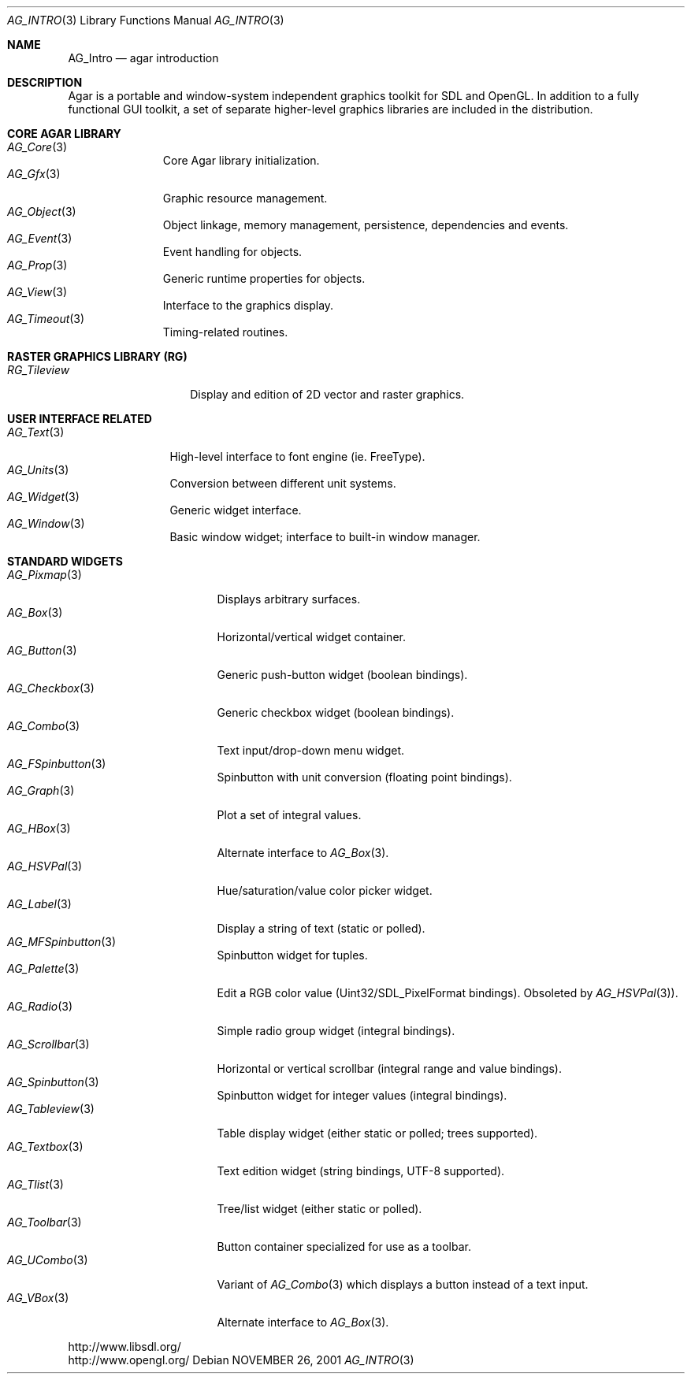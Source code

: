 .\"	$Csoft: agar.3,v 1.47 2005/06/21 10:49:47 vedge Exp $
.\"
.\" Copyright (c) 2001, 2002, 2003, 2004 CubeSoft Communications, Inc.
.\" <http://www.csoft.org>
.\" All rights reserved.
.\"
.\" Redistribution and use in source and binary forms, with or without
.\" modification, are permitted provided that the following conditions
.\" are met:
.\" 1. Redistributions of source code must retain the above copyright
.\"    notice, this list of conditions and the following disclaimer.
.\" 2. Redistributions in binary form must reproduce the above copyright
.\"    notice, this list of conditions and the following disclaimer in the
.\"    documentation and/or other materials provided with the distribution.
.\" 
.\" THIS SOFTWARE IS PROVIDED BY THE AUTHOR ``AS IS'' AND ANY EXPRESS OR
.\" IMPLIED WARRANTIES, INCLUDING, BUT NOT LIMITED TO, THE IMPLIED
.\" WARRANTIES OF MERCHANTABILITY AND FITNESS FOR A PARTICULAR PURPOSE
.\" ARE DISCLAIMED. IN NO EVENT SHALL THE AUTHOR BE LIABLE FOR ANY DIRECT,
.\" INDIRECT, INCIDENTAL, SPECIAL, EXEMPLARY, OR CONSEQUENTIAL DAMAGES
.\" (INCLUDING BUT NOT LIMITED TO, PROCUREMENT OF SUBSTITUTE GOODS OR
.\" SERVICES; LOSS OF USE, DATA, OR PROFITS; OR BUSINESS INTERRUPTION)
.\" HOWEVER CAUSED AND ON ANY THEORY OF LIABILITY, WHETHER IN CONTRACT,
.\" STRICT LIABILITY, OR TORT (INCLUDING NEGLIGENCE OR OTHERWISE) ARISING
.\" IN ANY WAY OUT OF THE USE OF THIS SOFTWARE EVEN IF ADVISED OF THE
.\" POSSIBILITY OF SUCH DAMAGE.
.\"
.\"	$OpenBSD: mdoc.template,v 1.6 2001/02/03 08:22:44 niklas Exp $
.\"
.Dd NOVEMBER 26, 2001
.Dt AG_INTRO 3
.Os
.ds vT Agar API Reference
.ds oS Agar 1.0
.Sh NAME
.Nm AG_Intro
.Nd agar introduction
.Sh DESCRIPTION
Agar is a portable and window-system independent graphics toolkit for SDL
and OpenGL. In addition to a fully functional GUI toolkit, a set of separate
higher-level graphics libraries are included in the distribution.
.Pp
.Sh CORE AGAR LIBRARY
.Bl -tag -width "position " -compact
.It Xr AG_Core 3
Core Agar library initialization.
.It Xr AG_Gfx 3
Graphic resource management.
.It Xr AG_Object 3
Object linkage, memory management, persistence, dependencies and events.
.It Xr AG_Event 3
Event handling for objects.
.It Xr AG_Prop 3
Generic runtime properties for objects.
.It Xr AG_View 3
Interface to the graphics display.
.It Xr AG_Timeout 3
Timing-related routines.
.El
.Sh RASTER GRAPHICS LIBRARY (RG)
.Bl -tag -width "tileview(3) " -compact
.It Xr RG_Tileview
Display and edition of 2D vector and raster graphics.
.El
.Sh USER INTERFACE RELATED
.Bl -tag -width "window(3) " -compact
.It Xr AG_Text 3
High-level interface to font engine (ie. FreeType).
.It Xr AG_Units 3
Conversion between different unit systems.
.It Xr AG_Widget 3
Generic widget interface.
.It Xr AG_Window 3
Basic window widget; interface to built-in window manager.
.El
.Sh STANDARD WIDGETS
.Bl -tag -width "fspinbutton(3) " -compact
.It Xr AG_Pixmap 3
Displays arbitrary surfaces.
.It Xr AG_Box 3
Horizontal/vertical widget container.
.It Xr AG_Button 3
Generic push-button widget (boolean bindings).
.It Xr AG_Checkbox 3
Generic checkbox widget (boolean bindings).
.It Xr AG_Combo 3
Text input/drop-down menu widget.
.It Xr AG_FSpinbutton 3
Spinbutton with unit conversion (floating point bindings).
.It Xr AG_Graph 3
Plot a set of integral values.
.It Xr AG_HBox 3
Alternate interface to
.Xr AG_Box 3 .
.It Xr AG_HSVPal 3
Hue/saturation/value color picker widget.
.It Xr AG_Label 3
Display a string of text (static or polled).
.It Xr AG_MFSpinbutton 3
Spinbutton widget for tuples.
.It Xr AG_Palette 3
Edit a RGB color value (Uint32/SDL_PixelFormat bindings). Obsoleted
by
.Xr AG_HSVPal 3 ) .
.It Xr AG_Radio 3
Simple radio group widget (integral bindings).
.It Xr AG_Scrollbar 3
Horizontal or vertical scrollbar (integral range and value bindings).
.It Xr AG_Spinbutton 3
Spinbutton widget for integer values (integral bindings).
.It Xr AG_Tableview 3
Table display widget (either static or polled; trees supported).
.It Xr AG_Textbox 3
Text edition widget (string bindings, UTF-8 supported).
.It Xr AG_Tlist 3
Tree/list widget (either static or polled).
.It Xr AG_Toolbar 3
Button container specialized for use as a toolbar.
.It Xr AG_UCombo 3
Variant of
.Xr AG_Combo 3
which displays a button instead of a text input.
.It Xr AG_VBox 3
Alternate interface to
.Xr AG_Box 3 .
.El
.Bd -literal
http://www.libsdl.org/
http://www.opengl.org/
.Ed

